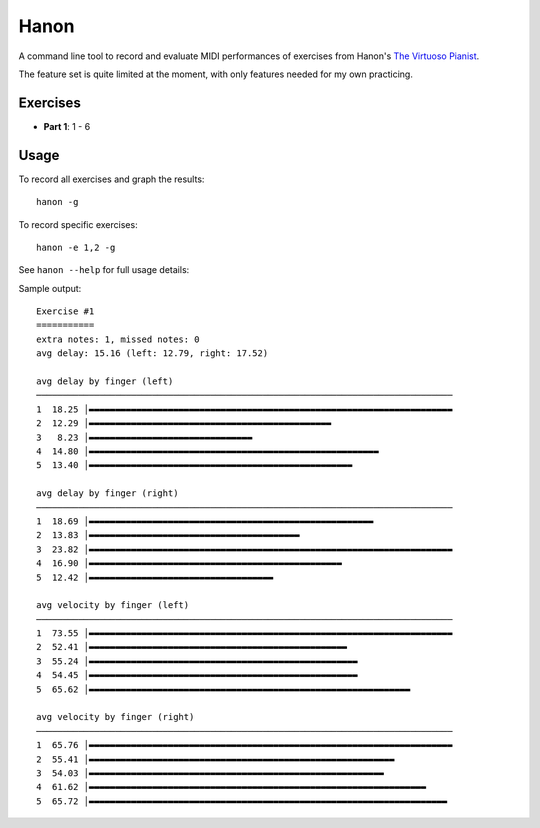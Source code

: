 Hanon
=====

A command line tool to record and evaluate MIDI performances of exercises from
Hanon's `The Virtuoso Pianist`_.

The feature set is quite limited at the moment, with only features needed for
my own practicing.

Exercises
---------

- **Part 1**: 1 - 6

.. _The Virtuoso Pianist: https://en.wikipedia.org/wiki/Charles-Louis_Hanon#The_Virtuoso_Pianist

Usage
-----

To record all exercises and graph the results::

    hanon -g

To record specific exercises::

    hanon -e 1,2 -g

See ``hanon --help`` for full usage details:

.. code-block::
   usage: hanon [-h] [-e EXERCISES] [-b BPM] [-i INTERFACE] [-c CHANNEL]
               [-t TIME] [-d DIR] [-a PATH] [-g] [-l]

   Record and grade Hanon exercises

   optional arguments:
   -h, --help            show this help message and exit
   -e EXERCISES, --exercises EXERCISES
                           comma-separated list of expected excercises
   -b BPM, --bpm BPM     expected beats per minute
   -i INTERFACE, --interface INTERFACE
                           MIDI interface to record
   -c CHANNEL, --channel CHANNEL
                           MIDI channel to record
   -t TIME, --time TIME  Seconds to wait for events before stopping
   -d DIR, --recording-dir DIR
                           path to recordings directory
   -a PATH, --analyze PATH
                           analyze a saved recording
   -g, --graph           print graphs with statistics
   -l, --list            list MIDI interfaces and exit

   With no arguments, the program promts for an interface, then waits for the
   first "Note On" event on that interface. It then records all events until a
   period of 5 seconds with no events. The recording is saved to the default
   output directory and statistics about the performance are printed to the
   console.

Sample output::

    Exercise #1
    ===========
    extra notes: 1, missed notes: 0
    avg delay: 15.16 (left: 12.79, right: 17.52)

    avg delay by finger (left)
    ───────────────────────────────────────────────────────────────────────────────
    1  18.25 │▬▬▬▬▬▬▬▬▬▬▬▬▬▬▬▬▬▬▬▬▬▬▬▬▬▬▬▬▬▬▬▬▬▬▬▬▬▬▬▬▬▬▬▬▬▬▬▬▬▬▬▬▬▬▬▬▬▬▬▬▬▬▬▬▬▬▬▬▬
    2  12.29 │▬▬▬▬▬▬▬▬▬▬▬▬▬▬▬▬▬▬▬▬▬▬▬▬▬▬▬▬▬▬▬▬▬▬▬▬▬▬▬▬▬▬▬▬▬▬
    3   8.23 │▬▬▬▬▬▬▬▬▬▬▬▬▬▬▬▬▬▬▬▬▬▬▬▬▬▬▬▬▬▬▬
    4  14.80 │▬▬▬▬▬▬▬▬▬▬▬▬▬▬▬▬▬▬▬▬▬▬▬▬▬▬▬▬▬▬▬▬▬▬▬▬▬▬▬▬▬▬▬▬▬▬▬▬▬▬▬▬▬▬▬
    5  13.40 │▬▬▬▬▬▬▬▬▬▬▬▬▬▬▬▬▬▬▬▬▬▬▬▬▬▬▬▬▬▬▬▬▬▬▬▬▬▬▬▬▬▬▬▬▬▬▬▬▬▬

    avg delay by finger (right)
    ───────────────────────────────────────────────────────────────────────────────
    1  18.69 │▬▬▬▬▬▬▬▬▬▬▬▬▬▬▬▬▬▬▬▬▬▬▬▬▬▬▬▬▬▬▬▬▬▬▬▬▬▬▬▬▬▬▬▬▬▬▬▬▬▬▬▬▬▬
    2  13.83 │▬▬▬▬▬▬▬▬▬▬▬▬▬▬▬▬▬▬▬▬▬▬▬▬▬▬▬▬▬▬▬▬▬▬▬▬▬▬▬▬
    3  23.82 │▬▬▬▬▬▬▬▬▬▬▬▬▬▬▬▬▬▬▬▬▬▬▬▬▬▬▬▬▬▬▬▬▬▬▬▬▬▬▬▬▬▬▬▬▬▬▬▬▬▬▬▬▬▬▬▬▬▬▬▬▬▬▬▬▬▬▬▬▬
    4  16.90 │▬▬▬▬▬▬▬▬▬▬▬▬▬▬▬▬▬▬▬▬▬▬▬▬▬▬▬▬▬▬▬▬▬▬▬▬▬▬▬▬▬▬▬▬▬▬▬▬
    5  12.42 │▬▬▬▬▬▬▬▬▬▬▬▬▬▬▬▬▬▬▬▬▬▬▬▬▬▬▬▬▬▬▬▬▬▬▬

    avg velocity by finger (left)
    ───────────────────────────────────────────────────────────────────────────────
    1  73.55 │▬▬▬▬▬▬▬▬▬▬▬▬▬▬▬▬▬▬▬▬▬▬▬▬▬▬▬▬▬▬▬▬▬▬▬▬▬▬▬▬▬▬▬▬▬▬▬▬▬▬▬▬▬▬▬▬▬▬▬▬▬▬▬▬▬▬▬▬▬
    2  52.41 │▬▬▬▬▬▬▬▬▬▬▬▬▬▬▬▬▬▬▬▬▬▬▬▬▬▬▬▬▬▬▬▬▬▬▬▬▬▬▬▬▬▬▬▬▬▬▬▬▬
    3  55.24 │▬▬▬▬▬▬▬▬▬▬▬▬▬▬▬▬▬▬▬▬▬▬▬▬▬▬▬▬▬▬▬▬▬▬▬▬▬▬▬▬▬▬▬▬▬▬▬▬▬▬▬
    4  54.45 │▬▬▬▬▬▬▬▬▬▬▬▬▬▬▬▬▬▬▬▬▬▬▬▬▬▬▬▬▬▬▬▬▬▬▬▬▬▬▬▬▬▬▬▬▬▬▬▬▬▬▬
    5  65.62 │▬▬▬▬▬▬▬▬▬▬▬▬▬▬▬▬▬▬▬▬▬▬▬▬▬▬▬▬▬▬▬▬▬▬▬▬▬▬▬▬▬▬▬▬▬▬▬▬▬▬▬▬▬▬▬▬▬▬▬▬▬

    avg velocity by finger (right)
    ───────────────────────────────────────────────────────────────────────────────
    1  65.76 │▬▬▬▬▬▬▬▬▬▬▬▬▬▬▬▬▬▬▬▬▬▬▬▬▬▬▬▬▬▬▬▬▬▬▬▬▬▬▬▬▬▬▬▬▬▬▬▬▬▬▬▬▬▬▬▬▬▬▬▬▬▬▬▬▬▬▬▬▬
    2  55.41 │▬▬▬▬▬▬▬▬▬▬▬▬▬▬▬▬▬▬▬▬▬▬▬▬▬▬▬▬▬▬▬▬▬▬▬▬▬▬▬▬▬▬▬▬▬▬▬▬▬▬▬▬▬▬▬▬▬▬
    3  54.03 │▬▬▬▬▬▬▬▬▬▬▬▬▬▬▬▬▬▬▬▬▬▬▬▬▬▬▬▬▬▬▬▬▬▬▬▬▬▬▬▬▬▬▬▬▬▬▬▬▬▬▬▬▬▬▬▬
    4  61.62 │▬▬▬▬▬▬▬▬▬▬▬▬▬▬▬▬▬▬▬▬▬▬▬▬▬▬▬▬▬▬▬▬▬▬▬▬▬▬▬▬▬▬▬▬▬▬▬▬▬▬▬▬▬▬▬▬▬▬▬▬▬▬▬▬
    5  65.72 │▬▬▬▬▬▬▬▬▬▬▬▬▬▬▬▬▬▬▬▬▬▬▬▬▬▬▬▬▬▬▬▬▬▬▬▬▬▬▬▬▬▬▬▬▬▬▬▬▬▬▬▬▬▬▬▬▬▬▬▬▬▬▬▬▬▬▬▬
